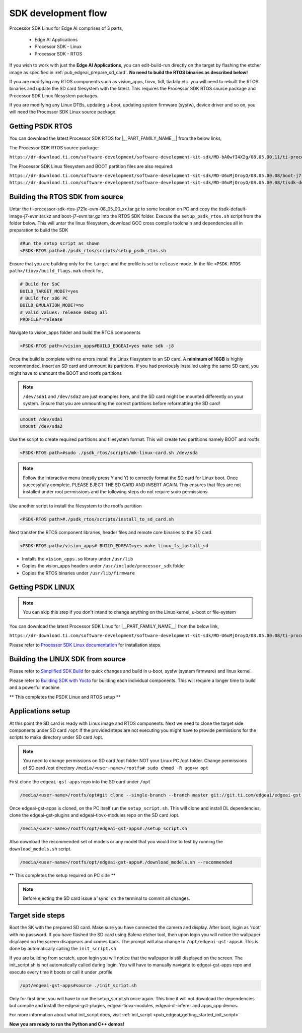 .. _pub_edgeai_sdk_development_flow:

====================
SDK development flow
====================

Processor SDK Linux for Edge AI comprises of 3 parts,

   - Edge AI Applications
   - Processor SDK - Linux
   - Processor SDK - RTOS

If you wish to work with just the **Edge AI Applications**, you can edit-build-run
directly on the target by flashing the etcher image as specified
in :ref:`pub_edgeai_prepare_sd_card`. **No need to build the RTOS binaries
as described below!**

If you are modifying any RTOS components such as vision_apps, tiovx, tidl,
tiadalg etc. you will need to rebuilt the RTOS binaries and update the SD card
filesystem with the latest. This requires the Processor SDK RTOS source package
and Processor SDK Linux filesystem packages.

If you are modifying any Linux DTBs, updating u-boot, updating system firmware (sysfw),
device driver and so on, you will need the Processor SDK Linux source package.

Getting PSDK RTOS
-----------------
You can download the latest Processor SDK RTOS for |__PART_FAMILY_NAME__| from the below links,

The Processor SDK RTOS source package:

``https://dr-download.ti.com/software-development/software-development-kit-sdk/MD-bA0wfI4X2g/08.05.00.11/ti-processor-sdk-rtos-j721e-evm-08_05_00_11.tar.gz``

The Processor SDK Linux filesystem and BOOT partition files are also required:

``https://dr-download.ti.com/software-development/software-development-kit-sdk/MD-U6uMjOroyO/08.05.00.08/boot-j7-evm.tar.gz``
``https://dr-download.ti.com/software-development/software-development-kit-sdk/MD-U6uMjOroyO/08.05.00.08/tisdk-default-image-j7-evm.tar.xz``

Building the RTOS SDK from source
----------------------------------

Untar the ti-processor-sdk-rtos-j721e-evm-08_05_00_xx.tar.gz to some location
on PC and copy the tisdk-default-image-j7-evm.tar.xz and boot-j7-evm.tar.gz
into the RTOS SDK folder. Execute the ``setup_psdk_rtos.sh`` script from the
folder below. This will untar the linux filesystem, download GCC cross compile
toolchain and dependencies all in preparation to build the SDK

.. code-block:: bash

   #Run the setup script as shown
   <PSDK-RTOS path>#./psdk_rtos/scripts/setup_psdk_rtos.sh

Ensure that you are building only for the ``target`` and the profile is set to
``release`` mode. In the file ``<PSDK-RTOS path>/tiovx/build_flags.mak``
check for,

.. code-block:: bash

   # Build for SoC
   BUILD_TARGET_MODE?=yes
   # Build for x86 PC
   BUILD_EMULATION_MODE?=no
   # valid values: release debug all
   PROFILE?=release

Navigate to vision_apps folder and build the RTOS components

.. code-block:: bash

   <PSDK-RTOS path>/vision_apps#BUILD_EDGEAI=yes make sdk -j8

Once the build is complete with no errors install the Linux filesystem to
an SD card. A **minimum of 16GB** is highly recommended. Insert an SD card
and unmount its partitions. If you had previously installed using the same
SD card, you might have to unmount the BOOT and rootfs partitions

.. note::
   ``/dev/sda1`` and ``/dev/sda2`` are just examples here, and the SD card might
   be mounted differently on your system. Ensure that you are unmounting the
   correct partitions before reformatting the SD card!

.. code-block:: bash

   umount /dev/sda1
   umount /dev/sda2

Use the script to create required partitions and filesystem format. This will
create two partitions namely BOOT and rootfs

.. code-block:: bash

   <PSDK-RTOS path>#sudo ./psdk_rtos/scripts/mk-linux-card.sh /dev/sda

.. note::
   Follow the interactive menu (mostly press Y and Y) to correctly format the
   SD card for Linux boot. Once successfully complete, PLEASE EJECT THE SD CARD
   AND INSERT AGAIN. This ensures that files are not installed under root
   permissions and the following steps do not require sudo permissions

Use another script to install the filesystem to the rootfs partition

.. code-block:: bash

   <PSDK-RTOS path>#./psdk_rtos/scripts/install_to_sd_card.sh

Next transfer the RTOS component libraries, header files and remote core
binaries to the SD card.

.. code-block:: bash

   <PSDK-RTOS path>/vision_apps# BUILD_EDGEAI=yes make linux_fs_install_sd

- Installs the ``vision_apps.so`` library under ``/usr/lib``
- Copies the vision_apps headers under ``/usr/include/processor_sdk`` folder
- Copies the RTOS binaries under ``/usr/lib/firmware``

Getting PSDK LINUX
------------------

.. note::
   You can skip this step if you don't intend to change anything on the
   Linux kernel, u-boot or file-system

You can download the latest Processor SDK Linux for |__PART_FAMILY_NAME__| from the below link,

``https://dr-download.ti.com/software-development/software-development-kit-sdk/MD-U6uMjOroyO/08.05.00.08/ti-processor-sdk-linux-j7-evm-08_05_00_08-Linux-x86-Install.bin``

Please refer to `Processor SDK Linux documentation <https://software-dl.ti.com/jacinto7/esd/processor-sdk-linux-jacinto7/08_05_00_08/exports/docs/linux/Overview/Download_and_Install_the_SDK.html>`_
for installation steps.


Building the LINUX SDK from source
----------------------------------

Please refer to `Simplified SDK Build <https://software-dl.ti.com/jacinto7/esd/processor-sdk-linux-jacinto7/08_05_00_08/exports/docs/linux/Overview_Top_Level_Makefile.html>`_
for quick changes and build in u-boot, sysfw (system firmware) and linux kernel.

Please refer to `Building SDK with Yocto <https://software-dl.ti.com/jacinto7/esd/processor-sdk-linux-jacinto7/08_05_00_08/exports/docs/linux/Overview_Building_the_SDK.html>`_
for building each individual components. This will require a longer time to build and a powerful machine.

** This completes the PSDK Linux and RTOS setup **

Applications setup
------------------

At this point the SD card is ready with Linux image and RTOS components.
Next we need to clone the target side components under SD card ``/opt``
If the provided steps are not executing you might have to provide permissions
for the scripts to make directory under SD card /opt.

.. note::
   You need to change permissions on SD card /opt folder NOT your Linux PC
   /opt folder. Change permissions of SD card /opt directory
   ``/media/<user-name>/rootfs# sudo chmod -R ugo+w opt``

First clone the ``edgeai-gst-apps`` repo into the SD card under ``/opt``

.. code-block:: bash

   /media/<user-name>/rootfs/opt#git clone --single-branch --branch master git://git.ti.com/edgeai/edgeai-gst-apps.git

Once edgeai-gst-apps is cloned, on the PC itself run the ``setup_script.sh``.
This will clone and install DL dependencies, clone the edgeai-gst-plugins and
edgeai-tiovx-modules repo on the SD card /opt.

.. code-block:: bash

   /media/<user-name>/rootfs/opt/edgeai-gst-apps#./setup_script.sh

Also download the recommended set of models or any model that you would like
to test by running the ``download_models.sh`` script.

.. code-block:: bash

   /media/<user-name>/rootfs/opt/edgeai-gst-apps#./download_models.sh --recommended

** This completes the setup required on PC side **

.. note::
   Before ejecting the SD card issue a 'sync' on the terminal to commit all
   changes.

Target side steps
-----------------
Boot the SK with the prepared SD card. Make sure you have connected the
camera and display. After boot, login as 'root' with no password. If you have
flashed the SD card using Balena etcher tool, then upon login you will notice
the wallpaper displayed on the screen disappears and comes back. The prompt will
also change to ``/opt/edgeai-gst-apps#``. This is done by automatically calling the
``init_script.sh``

If you are building from scratch, upon login you will notice that the wallpaper
is still displayed on the screen. The init_script.sh is not automatically
called during login. You will have to manually navigate to edgeai-gst-apps repo
and execute every time it boots or call it under .profile

.. code-block:: bash

   /opt/edgeai-gst-apps#source ./init_script.sh

Only for first time, you will have to run the setup_script.sh once again. This time
it will not download the dependencies but compile and install the edgeai-gst-plugins,
edgeai-tiovx-modules, edgeai-dl-inferer and apps_cpp demos.

For more information about what init_script does, visit :ref:`init_script <pub_edgeai_getting_started_init_script>`

**Now you are ready to run the Python and C++ demos!**
